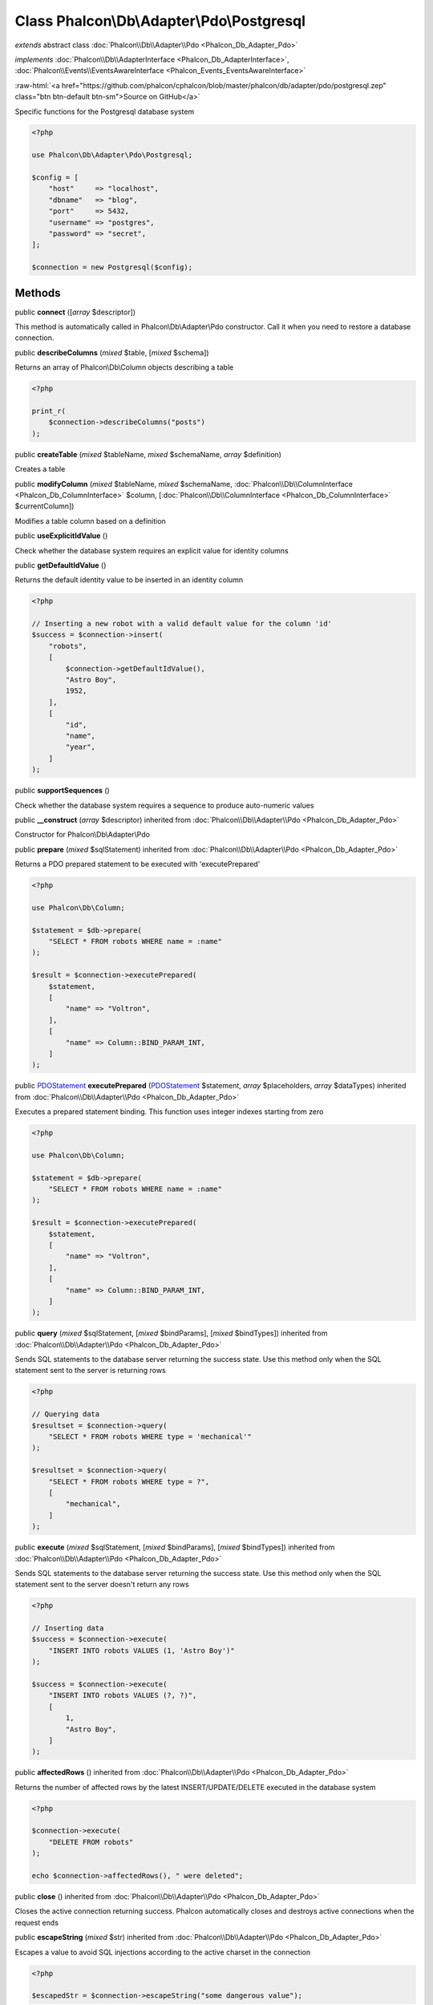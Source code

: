 Class **Phalcon\\Db\\Adapter\\Pdo\\Postgresql**
===============================================

*extends* abstract class :doc:`Phalcon\\Db\\Adapter\\Pdo <Phalcon_Db_Adapter_Pdo>`

*implements* :doc:`Phalcon\\Db\\AdapterInterface <Phalcon_Db_AdapterInterface>`, :doc:`Phalcon\\Events\\EventsAwareInterface <Phalcon_Events_EventsAwareInterface>`

.. role:: raw-html(raw)
   :format: html

:raw-html:`<a href="https://github.com/phalcon/cphalcon/blob/master/phalcon/db/adapter/pdo/postgresql.zep" class="btn btn-default btn-sm">Source on GitHub</a>`

Specific functions for the Postgresql database system

.. code-block:: php

    <?php

    use Phalcon\Db\Adapter\Pdo\Postgresql;

    $config = [
        "host"     => "localhost",
        "dbname"   => "blog",
        "port"     => 5432,
        "username" => "postgres",
        "password" => "secret",
    ];

    $connection = new Postgresql($config);



Methods
-------

public  **connect** ([*array* $descriptor])

This method is automatically called in Phalcon\\Db\\Adapter\\Pdo constructor.
Call it when you need to restore a database connection.



public  **describeColumns** (*mixed* $table, [*mixed* $schema])

Returns an array of Phalcon\\Db\\Column objects describing a table

.. code-block:: php

    <?php

    print_r(
        $connection->describeColumns("posts")
    );




public  **createTable** (*mixed* $tableName, *mixed* $schemaName, *array* $definition)

Creates a table



public  **modifyColumn** (*mixed* $tableName, *mixed* $schemaName, :doc:`Phalcon\\Db\\ColumnInterface <Phalcon_Db_ColumnInterface>` $column, [:doc:`Phalcon\\Db\\ColumnInterface <Phalcon_Db_ColumnInterface>` $currentColumn])

Modifies a table column based on a definition



public  **useExplicitIdValue** ()

Check whether the database system requires an explicit value for identity columns



public  **getDefaultIdValue** ()

Returns the default identity value to be inserted in an identity column

.. code-block:: php

    <?php

    // Inserting a new robot with a valid default value for the column 'id'
    $success = $connection->insert(
        "robots",
        [
            $connection->getDefaultIdValue(),
            "Astro Boy",
            1952,
        ],
        [
            "id",
            "name",
            "year",
        ]
    );




public  **supportSequences** ()

Check whether the database system requires a sequence to produce auto-numeric values



public  **__construct** (*array* $descriptor) inherited from :doc:`Phalcon\\Db\\Adapter\\Pdo <Phalcon_Db_Adapter_Pdo>`

Constructor for Phalcon\\Db\\Adapter\\Pdo



public  **prepare** (*mixed* $sqlStatement) inherited from :doc:`Phalcon\\Db\\Adapter\\Pdo <Phalcon_Db_Adapter_Pdo>`

Returns a PDO prepared statement to be executed with 'executePrepared'

.. code-block:: php

    <?php

    use Phalcon\Db\Column;

    $statement = $db->prepare(
        "SELECT * FROM robots WHERE name = :name"
    );

    $result = $connection->executePrepared(
        $statement,
        [
            "name" => "Voltron",
        ],
        [
            "name" => Column::BIND_PARAM_INT,
        ]
    );




public `PDOStatement <http://php.net/manual/en/class.pdostatement.php>`_ **executePrepared** (`PDOStatement <http://php.net/manual/en/class.pdostatement.php>`_ $statement, *array* $placeholders, *array* $dataTypes) inherited from :doc:`Phalcon\\Db\\Adapter\\Pdo <Phalcon_Db_Adapter_Pdo>`

Executes a prepared statement binding. This function uses integer indexes starting from zero

.. code-block:: php

    <?php

    use Phalcon\Db\Column;

    $statement = $db->prepare(
        "SELECT * FROM robots WHERE name = :name"
    );

    $result = $connection->executePrepared(
        $statement,
        [
            "name" => "Voltron",
        ],
        [
            "name" => Column::BIND_PARAM_INT,
        ]
    );




public  **query** (*mixed* $sqlStatement, [*mixed* $bindParams], [*mixed* $bindTypes]) inherited from :doc:`Phalcon\\Db\\Adapter\\Pdo <Phalcon_Db_Adapter_Pdo>`

Sends SQL statements to the database server returning the success state.
Use this method only when the SQL statement sent to the server is returning rows

.. code-block:: php

    <?php

    // Querying data
    $resultset = $connection->query(
        "SELECT * FROM robots WHERE type = 'mechanical'"
    );

    $resultset = $connection->query(
        "SELECT * FROM robots WHERE type = ?",
        [
            "mechanical",
        ]
    );




public  **execute** (*mixed* $sqlStatement, [*mixed* $bindParams], [*mixed* $bindTypes]) inherited from :doc:`Phalcon\\Db\\Adapter\\Pdo <Phalcon_Db_Adapter_Pdo>`

Sends SQL statements to the database server returning the success state.
Use this method only when the SQL statement sent to the server doesn't return any rows

.. code-block:: php

    <?php

    // Inserting data
    $success = $connection->execute(
        "INSERT INTO robots VALUES (1, 'Astro Boy')"
    );

    $success = $connection->execute(
        "INSERT INTO robots VALUES (?, ?)",
        [
            1,
            "Astro Boy",
        ]
    );




public  **affectedRows** () inherited from :doc:`Phalcon\\Db\\Adapter\\Pdo <Phalcon_Db_Adapter_Pdo>`

Returns the number of affected rows by the latest INSERT/UPDATE/DELETE executed in the database system

.. code-block:: php

    <?php

    $connection->execute(
        "DELETE FROM robots"
    );

    echo $connection->affectedRows(), " were deleted";




public  **close** () inherited from :doc:`Phalcon\\Db\\Adapter\\Pdo <Phalcon_Db_Adapter_Pdo>`

Closes the active connection returning success. Phalcon automatically closes and destroys
active connections when the request ends



public  **escapeString** (*mixed* $str) inherited from :doc:`Phalcon\\Db\\Adapter\\Pdo <Phalcon_Db_Adapter_Pdo>`

Escapes a value to avoid SQL injections according to the active charset in the connection

.. code-block:: php

    <?php

    $escapedStr = $connection->escapeString("some dangerous value");




public  **convertBoundParams** (*mixed* $sql, [*array* $params]) inherited from :doc:`Phalcon\\Db\\Adapter\\Pdo <Phalcon_Db_Adapter_Pdo>`

Converts bound parameters such as :name: or ?1 into PDO bind params ?

.. code-block:: php

    <?php

    print_r(
        $connection->convertBoundParams(
            "SELECT * FROM robots WHERE name = :name:",
            [
                "Bender",
            ]
        )
    );




public *int* | *boolean* **lastInsertId** ([*string* $sequenceName]) inherited from :doc:`Phalcon\\Db\\Adapter\\Pdo <Phalcon_Db_Adapter_Pdo>`

Returns the insert id for the auto_increment/serial column inserted in the latest executed SQL statement

.. code-block:: php

    <?php

    // Inserting a new robot
    $success = $connection->insert(
        "robots",
        [
            "Astro Boy",
            1952,
        ],
        [
            "name",
            "year",
        ]
    );

    // Getting the generated id
    $id = $connection->lastInsertId();




public  **begin** ([*mixed* $nesting]) inherited from :doc:`Phalcon\\Db\\Adapter\\Pdo <Phalcon_Db_Adapter_Pdo>`

Starts a transaction in the connection



public  **rollback** ([*mixed* $nesting]) inherited from :doc:`Phalcon\\Db\\Adapter\\Pdo <Phalcon_Db_Adapter_Pdo>`

Rollbacks the active transaction in the connection



public  **commit** ([*mixed* $nesting]) inherited from :doc:`Phalcon\\Db\\Adapter\\Pdo <Phalcon_Db_Adapter_Pdo>`

Commits the active transaction in the connection



public  **getTransactionLevel** () inherited from :doc:`Phalcon\\Db\\Adapter\\Pdo <Phalcon_Db_Adapter_Pdo>`

Returns the current transaction nesting level



public  **isUnderTransaction** () inherited from :doc:`Phalcon\\Db\\Adapter\\Pdo <Phalcon_Db_Adapter_Pdo>`

Checks whether the connection is under a transaction

.. code-block:: php

    <?php

    $connection->begin();

    // true
    var_dump(
        $connection->isUnderTransaction()
    );




public  **getInternalHandler** () inherited from :doc:`Phalcon\\Db\\Adapter\\Pdo <Phalcon_Db_Adapter_Pdo>`

Return internal PDO handler



public *array* **getErrorInfo** () inherited from :doc:`Phalcon\\Db\\Adapter\\Pdo <Phalcon_Db_Adapter_Pdo>`

Return the error info, if any



public  **getDialectType** () inherited from :doc:`Phalcon\\Db\\Adapter <Phalcon_Db_Adapter>`

Name of the dialect used



public  **getType** () inherited from :doc:`Phalcon\\Db\\Adapter <Phalcon_Db_Adapter>`

Type of database system the adapter is used for



public  **getSqlVariables** () inherited from :doc:`Phalcon\\Db\\Adapter <Phalcon_Db_Adapter>`

Active SQL bound parameter variables



public  **setEventsManager** (:doc:`Phalcon\\Events\\ManagerInterface <Phalcon_Events_ManagerInterface>` $eventsManager) inherited from :doc:`Phalcon\\Db\\Adapter <Phalcon_Db_Adapter>`

Sets the event manager



public  **getEventsManager** () inherited from :doc:`Phalcon\\Db\\Adapter <Phalcon_Db_Adapter>`

Returns the internal event manager



public  **setDialect** (:doc:`Phalcon\\Db\\DialectInterface <Phalcon_Db_DialectInterface>` $dialect) inherited from :doc:`Phalcon\\Db\\Adapter <Phalcon_Db_Adapter>`

Sets the dialect used to produce the SQL



public  **getDialect** () inherited from :doc:`Phalcon\\Db\\Adapter <Phalcon_Db_Adapter>`

Returns internal dialect instance



public  **fetchOne** (*mixed* $sqlQuery, [*mixed* $fetchMode], [*mixed* $bindParams], [*mixed* $bindTypes]) inherited from :doc:`Phalcon\\Db\\Adapter <Phalcon_Db_Adapter>`

Returns the first row in a SQL query result

.. code-block:: php

    <?php

    // Getting first robot
    $robot = $connection->fetchOne("SELECT * FROM robots");
    print_r($robot);

    // Getting first robot with associative indexes only
    $robot = $connection->fetchOne("SELECT * FROM robots", \Phalcon\Db::FETCH_ASSOC);
    print_r($robot);




public *array* **fetchAll** (*string* $sqlQuery, [*int* $fetchMode], [*array* $bindParams], [*array* $bindTypes]) inherited from :doc:`Phalcon\\Db\\Adapter <Phalcon_Db_Adapter>`

Dumps the complete result of a query into an array

.. code-block:: php

    <?php

    // Getting all robots with associative indexes only
    $robots = $connection->fetchAll(
        "SELECT * FROM robots",
        \Phalcon\Db::FETCH_ASSOC
    );

    foreach ($robots as $robot) {
        print_r($robot);
    }

     // Getting all robots that contains word "robot" withing the name
    $robots = $connection->fetchAll(
        "SELECT * FROM robots WHERE name LIKE :name",
        \Phalcon\Db::FETCH_ASSOC,
        [
            "name" => "%robot%",
        ]
    );
    foreach($robots as $robot) {
        print_r($robot);
    }




public *string* | ** **fetchColumn** (*string* $sqlQuery, [*array* $placeholders], [*int* | *string* $column]) inherited from :doc:`Phalcon\\Db\\Adapter <Phalcon_Db_Adapter>`

Returns the n'th field of first row in a SQL query result

.. code-block:: php

    <?php

    // Getting count of robots
    $robotsCount = $connection->fetchColumn("SELECT count(*) FROM robots");
    print_r($robotsCount);

    // Getting name of last edited robot
    $robot = $connection->fetchColumn(
        "SELECT id, name FROM robots order by modified desc",
        1
    );
    print_r($robot);




public *boolean* **insert** (*string* | *array* $table, *array* $values, [*array* $fields], [*array* $dataTypes]) inherited from :doc:`Phalcon\\Db\\Adapter <Phalcon_Db_Adapter>`

Inserts data into a table using custom RDBMS SQL syntax

.. code-block:: php

    <?php

    // Inserting a new robot
    $success = $connection->insert(
        "robots",
        ["Astro Boy", 1952],
        ["name", "year"]
    );

    // Next SQL sentence is sent to the database system
    INSERT INTO `robots` (`name`, `year`) VALUES ("Astro boy", 1952);




public *boolean* **insertAsDict** (*string* $table, *array* $data, [*array* $dataTypes]) inherited from :doc:`Phalcon\\Db\\Adapter <Phalcon_Db_Adapter>`

Inserts data into a table using custom RBDM SQL syntax

.. code-block:: php

    <?php

    // Inserting a new robot
    $success = $connection->insertAsDict(
        "robots",
        [
            "name" => "Astro Boy",
            "year" => 1952,
        ]
    );

    // Next SQL sentence is sent to the database system
    INSERT INTO `robots` (`name`, `year`) VALUES ("Astro boy", 1952);




public *boolean* **update** (*string* | *array* $table, *array* $fields, *array* $values, [*string* | *array* $whereCondition], [*array* $dataTypes]) inherited from :doc:`Phalcon\\Db\\Adapter <Phalcon_Db_Adapter>`

Updates data on a table using custom RBDM SQL syntax

.. code-block:: php

    <?php

    // Updating existing robot
    $success = $connection->update(
        "robots",
        ["name"],
        ["New Astro Boy"],
        "id = 101"
    );

    // Next SQL sentence is sent to the database system
    UPDATE `robots` SET `name` = "Astro boy" WHERE id = 101

    // Updating existing robot with array condition and $dataTypes
    $success = $connection->update(
        "robots",
        ["name"],
        ["New Astro Boy"],
        [
            "conditions" => "id = ?",
            "bind"       => [$some_unsafe_id],
            "bindTypes"  => [PDO::PARAM_INT], // use only if you use $dataTypes param
        ],
        [
            PDO::PARAM_STR
        ]
    );

Warning! If $whereCondition is string it not escaped.



public *boolean* **updateAsDict** (*string* $table, *array* $data, [*string* $whereCondition], [*array* $dataTypes]) inherited from :doc:`Phalcon\\Db\\Adapter <Phalcon_Db_Adapter>`

Updates data on a table using custom RBDM SQL syntax
Another, more convenient syntax

.. code-block:: php

    <?php

    // Updating existing robot
    $success = $connection->updateAsDict(
        "robots",
        [
            "name" => "New Astro Boy",
        ],
        "id = 101"
    );

    // Next SQL sentence is sent to the database system
    UPDATE `robots` SET `name` = "Astro boy" WHERE id = 101




public *boolean* **delete** (*string* | *array* $table, [*string* $whereCondition], [*array* $placeholders], [*array* $dataTypes]) inherited from :doc:`Phalcon\\Db\\Adapter <Phalcon_Db_Adapter>`

Deletes data from a table using custom RBDM SQL syntax

.. code-block:: php

    <?php

    // Deleting existing robot
    $success = $connection->delete(
        "robots",
        "id = 101"
    );

    // Next SQL sentence is generated
    DELETE FROM `robots` WHERE `id` = 101




public  **escapeIdentifier** (*array* | *string* $identifier) inherited from :doc:`Phalcon\\Db\\Adapter <Phalcon_Db_Adapter>`

Escapes a column/table/schema name

.. code-block:: php

    <?php

    $escapedTable = $connection->escapeIdentifier(
        "robots"
    );

    $escapedTable = $connection->escapeIdentifier(
        [
            "store",
            "robots",
        ]
    );




public *string* **getColumnList** (*array* $columnList) inherited from :doc:`Phalcon\\Db\\Adapter <Phalcon_Db_Adapter>`

Gets a list of columns



public  **limit** (*mixed* $sqlQuery, *mixed* $number) inherited from :doc:`Phalcon\\Db\\Adapter <Phalcon_Db_Adapter>`

Appends a LIMIT clause to $sqlQuery argument

.. code-block:: php

    <?php

    echo $connection->limit("SELECT * FROM robots", 5);




public  **tableExists** (*mixed* $tableName, [*mixed* $schemaName]) inherited from :doc:`Phalcon\\Db\\Adapter <Phalcon_Db_Adapter>`

Generates SQL checking for the existence of a schema.table

.. code-block:: php

    <?php

    var_dump(
        $connection->tableExists("blog", "posts")
    );




public  **viewExists** (*mixed* $viewName, [*mixed* $schemaName]) inherited from :doc:`Phalcon\\Db\\Adapter <Phalcon_Db_Adapter>`

Generates SQL checking for the existence of a schema.view

.. code-block:: php

    <?php

    var_dump(
        $connection->viewExists("active_users", "posts")
    );




public  **forUpdate** (*mixed* $sqlQuery) inherited from :doc:`Phalcon\\Db\\Adapter <Phalcon_Db_Adapter>`

Returns a SQL modified with a FOR UPDATE clause



public  **sharedLock** (*mixed* $sqlQuery) inherited from :doc:`Phalcon\\Db\\Adapter <Phalcon_Db_Adapter>`

Returns a SQL modified with a LOCK IN SHARE MODE clause



public  **dropTable** (*mixed* $tableName, [*mixed* $schemaName], [*mixed* $ifExists]) inherited from :doc:`Phalcon\\Db\\Adapter <Phalcon_Db_Adapter>`

Drops a table from a schema/database



public  **createView** (*mixed* $viewName, *array* $definition, [*mixed* $schemaName]) inherited from :doc:`Phalcon\\Db\\Adapter <Phalcon_Db_Adapter>`

Creates a view



public  **dropView** (*mixed* $viewName, [*mixed* $schemaName], [*mixed* $ifExists]) inherited from :doc:`Phalcon\\Db\\Adapter <Phalcon_Db_Adapter>`

Drops a view



public  **addColumn** (*mixed* $tableName, *mixed* $schemaName, :doc:`Phalcon\\Db\\ColumnInterface <Phalcon_Db_ColumnInterface>` $column) inherited from :doc:`Phalcon\\Db\\Adapter <Phalcon_Db_Adapter>`

Adds a column to a table



public  **dropColumn** (*mixed* $tableName, *mixed* $schemaName, *mixed* $columnName) inherited from :doc:`Phalcon\\Db\\Adapter <Phalcon_Db_Adapter>`

Drops a column from a table



public  **addIndex** (*mixed* $tableName, *mixed* $schemaName, :doc:`Phalcon\\Db\\IndexInterface <Phalcon_Db_IndexInterface>` $index) inherited from :doc:`Phalcon\\Db\\Adapter <Phalcon_Db_Adapter>`

Adds an index to a table



public  **dropIndex** (*mixed* $tableName, *mixed* $schemaName, *mixed* $indexName) inherited from :doc:`Phalcon\\Db\\Adapter <Phalcon_Db_Adapter>`

Drop an index from a table



public  **addPrimaryKey** (*mixed* $tableName, *mixed* $schemaName, :doc:`Phalcon\\Db\\IndexInterface <Phalcon_Db_IndexInterface>` $index) inherited from :doc:`Phalcon\\Db\\Adapter <Phalcon_Db_Adapter>`

Adds a primary key to a table



public  **dropPrimaryKey** (*mixed* $tableName, *mixed* $schemaName) inherited from :doc:`Phalcon\\Db\\Adapter <Phalcon_Db_Adapter>`

Drops a table's primary key



public  **addForeignKey** (*mixed* $tableName, *mixed* $schemaName, :doc:`Phalcon\\Db\\ReferenceInterface <Phalcon_Db_ReferenceInterface>` $reference) inherited from :doc:`Phalcon\\Db\\Adapter <Phalcon_Db_Adapter>`

Adds a foreign key to a table



public  **dropForeignKey** (*mixed* $tableName, *mixed* $schemaName, *mixed* $referenceName) inherited from :doc:`Phalcon\\Db\\Adapter <Phalcon_Db_Adapter>`

Drops a foreign key from a table



public  **getColumnDefinition** (:doc:`Phalcon\\Db\\ColumnInterface <Phalcon_Db_ColumnInterface>` $column) inherited from :doc:`Phalcon\\Db\\Adapter <Phalcon_Db_Adapter>`

Returns the SQL column definition from a column



public  **listTables** ([*mixed* $schemaName]) inherited from :doc:`Phalcon\\Db\\Adapter <Phalcon_Db_Adapter>`

List all tables on a database

.. code-block:: php

    <?php

    print_r(
        $connection->listTables("blog")
    );




public  **listViews** ([*mixed* $schemaName]) inherited from :doc:`Phalcon\\Db\\Adapter <Phalcon_Db_Adapter>`

List all views on a database

.. code-block:: php

    <?php

    print_r(
        $connection->listViews("blog")
    );




public :doc:`Phalcon\\Db\\Index <Phalcon_Db_Index>`\ [] **describeIndexes** (*string* $table, [*string* $schema]) inherited from :doc:`Phalcon\\Db\\Adapter <Phalcon_Db_Adapter>`

Lists table indexes

.. code-block:: php

    <?php

    print_r(
        $connection->describeIndexes("robots_parts")
    );




public  **describeReferences** (*mixed* $table, [*mixed* $schema]) inherited from :doc:`Phalcon\\Db\\Adapter <Phalcon_Db_Adapter>`

Lists table references

.. code-block:: php

    <?php

    print_r(
        $connection->describeReferences("robots_parts")
    );




public  **tableOptions** (*mixed* $tableName, [*mixed* $schemaName]) inherited from :doc:`Phalcon\\Db\\Adapter <Phalcon_Db_Adapter>`

Gets creation options from a table

.. code-block:: php

    <?php

    print_r(
        $connection->tableOptions("robots")
    );




public  **createSavepoint** (*mixed* $name) inherited from :doc:`Phalcon\\Db\\Adapter <Phalcon_Db_Adapter>`

Creates a new savepoint



public  **releaseSavepoint** (*mixed* $name) inherited from :doc:`Phalcon\\Db\\Adapter <Phalcon_Db_Adapter>`

Releases given savepoint



public  **rollbackSavepoint** (*mixed* $name) inherited from :doc:`Phalcon\\Db\\Adapter <Phalcon_Db_Adapter>`

Rollbacks given savepoint



public  **setNestedTransactionsWithSavepoints** (*mixed* $nestedTransactionsWithSavepoints) inherited from :doc:`Phalcon\\Db\\Adapter <Phalcon_Db_Adapter>`

Set if nested transactions should use savepoints



public  **isNestedTransactionsWithSavepoints** () inherited from :doc:`Phalcon\\Db\\Adapter <Phalcon_Db_Adapter>`

Returns if nested transactions should use savepoints



public  **getNestedTransactionSavepointName** () inherited from :doc:`Phalcon\\Db\\Adapter <Phalcon_Db_Adapter>`

Returns the savepoint name to use for nested transactions



public  **getDefaultValue** () inherited from :doc:`Phalcon\\Db\\Adapter <Phalcon_Db_Adapter>`

Returns the default value to make the RBDM use the default value declared in the table definition

.. code-block:: php

    <?php

    // Inserting a new robot with a valid default value for the column 'year'
    $success = $connection->insert(
        "robots",
        [
            "Astro Boy",
            $connection->getDefaultValue()
        ],
        [
            "name",
            "year",
        ]
    );




public  **getDescriptor** () inherited from :doc:`Phalcon\\Db\\Adapter <Phalcon_Db_Adapter>`

Return descriptor used to connect to the active database



public *string* **getConnectionId** () inherited from :doc:`Phalcon\\Db\\Adapter <Phalcon_Db_Adapter>`

Gets the active connection unique identifier



public  **getSQLStatement** () inherited from :doc:`Phalcon\\Db\\Adapter <Phalcon_Db_Adapter>`

Active SQL statement in the object



public  **getRealSQLStatement** () inherited from :doc:`Phalcon\\Db\\Adapter <Phalcon_Db_Adapter>`

Active SQL statement in the object without replace bound parameters



public *array* **getSQLBindTypes** () inherited from :doc:`Phalcon\\Db\\Adapter <Phalcon_Db_Adapter>`

Active SQL statement in the object



